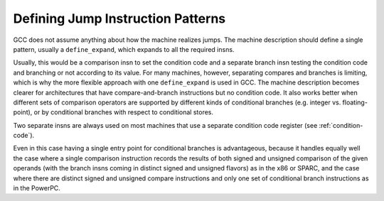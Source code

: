 ..
  Copyright 1988-2022 Free Software Foundation, Inc.
  This is part of the GCC manual.
  For copying conditions, see the GPL license file

.. _jump-patterns:

.. index:: jump instruction patterns

.. index:: defining jump instruction patterns

Defining Jump Instruction Patterns
**********************************

GCC does not assume anything about how the machine realizes jumps.
The machine description should define a single pattern, usually
a ``define_expand``, which expands to all the required insns.

Usually, this would be a comparison insn to set the condition code
and a separate branch insn testing the condition code and branching
or not according to its value.  For many machines, however,
separating compares and branches is limiting, which is why the
more flexible approach with one ``define_expand`` is used in GCC.
The machine description becomes clearer for architectures that
have compare-and-branch instructions but no condition code.  It also
works better when different sets of comparison operators are supported
by different kinds of conditional branches (e.g. integer vs.
floating-point), or by conditional branches with respect to conditional stores.

Two separate insns are always used on most machines that use a separate
condition code register (see :ref:`condition-code`).

Even in this case having a single entry point for conditional branches
is advantageous, because it handles equally well the case where a single
comparison instruction records the results of both signed and unsigned
comparison of the given operands (with the branch insns coming in distinct
signed and unsigned flavors) as in the x86 or SPARC, and the case where
there are distinct signed and unsigned compare instructions and only
one set of conditional branch instructions as in the PowerPC.

